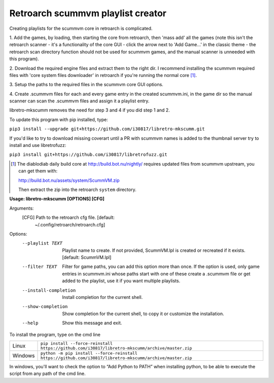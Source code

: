 **Retroarch scummvm playlist creator**
======================================

Creating playlists for the scummvm core in retroarch is complicated.

1. Add the games, by loading, then starting the core from retroarch, then
'mass add' all the games (note this isn't the retroarch scanner - it's a
functionality of the core GUI - click the arrow next to 'Add Game...' in the
classic theme - the retroarch scan directory function should not be used for
scummvm games, and the manual scanner is unneeded with this program).

2. Download the required engine files and extract them to the right dir.
I recommend installing the scummvm required files with 'core system files
downloader' in retroarch if you're running the normal core [1]_.

3. Setup the paths to the required files in the scummvm core GUI options.
\

4. Create .scummvm files for each and every game entry in the created
scummvm.ini, in the game dir so the manual scanner can scan the .scummvm
files and assign it a playlist entry.

libretro-mkscumm removes the need for step 3 and 4 if you did step 1 and 2.

To update this program with pip installed, type:

``pip3 install --upgrade git+https://github.com/i30817/libretro-mkscumm.git``

If you'd like to try to download missing coverart until a PR with scummvm
names is added to the thumbnail server try to install and use libretrofuzz:

``pip3 install git+https://github.com/i30817/libretrofuzz.git``

.. [1] The diablodiab daily build core at http://build.bot.nu/nightly/ requires updated files from scummvm upstream, you can get them with:

  http://build.bot.nu/assets/system/ScummVM.zip

  Then extract the zip into the retroarch ``system`` directory.

**Usage: libretro-mkscumm [OPTIONS] [CFG]**
  
Arguments:
  [CFG]  Path to the retroarch cfg file.  [default:
         ~/.config/retroarch/retroarch.cfg]

Options:
  --playlist TEXT       Playlist name to create. If not provided, ScummVM.lpl
                        is created or recreated if it exists.  [default:
                        ScummVM.lpl]
  --filter TEXT         Filter for game paths, you can add this option more
                        than once. If the option is used, only game entries in
                        scummvm.ini whose paths start with one of these create
                        a .scummvm file or get added to the playlist, use it
                        if you want multiple playlists.
  --install-completion  Install completion for the current shell.
  --show-completion     Show completion for the current shell, to copy it or
                        customize the installation.
  --help                Show this message and exit.


To install the program, type on the cmd line

+---------------------+-----------------------------------------------------------------------------------------------------------+
| Linux               | ``pip install --force-reinstall https://github.com/i30817/libretro-mkscumm/archive/master.zip``           |
+---------------------+-----------------------------------------------------------------------------------------------------------+
| Windows             | ``python -m pip install --force-reinstall https://github.com/i30817/libretro-mkscumm/archive/master.zip`` |
+---------------------+-----------------------------------------------------------------------------------------------------------+

In windows, you'll want to check the option to “Add Python to PATH” when installing python, to be able to execute the script from any path of the cmd line.
